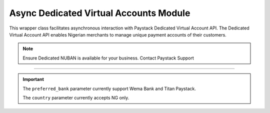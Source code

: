 ===========================================
Async Dedicated Virtual Accounts Module
===========================================


This wrapper class facilitates asynchronous interaction with Paystack Dedicated Virtual Account API.
The Dedicated Virtual Account API enables Nigerian merchants to manage unique payment accounts of their customers.

.. note::

    Ensure Dedicated NUBAN is available for your business. Contact Paystack Support

-----------

.. py:class:: AsyncDedicatedVirtualAccountClientAPI(secret_key: str = None)

    Paystack Customer API Reference: `Dedicated Virtual Account`_

    .. py:method:: async assign_dedicated_virtual_account(email: str, first_name: str, last_name: str, phone: str, preferred_bank: str, country: str, account_number: str | None = None, bvn: str | None = None, bank_code: str | None = None, subaccount: str | None = None, split_code: str | None = None)→ PayStackResponse

        Ensure Dedicated NUBAN is available for your business. Contact Paystack Support

        :param email: The email address associated to the customer
        :type email: str
        :param first_name: The first name of the customer
        :type first_name: str
        :param last_name: The last name of the customer
        :type last_name: str
        :param phone: The phone number associated to the customer
        :type phone: str
        :param preferred_bank: The preferred bank slug for the virtual account
        :type preferred_bank: str
        :param country: The country of the customer
        :type country: str
        :param account_number: The account number associated to the customer
        :type account_number: str, optional
        :param bvn: The bvn of the customer
        :type bvn: str, optional
        :param bank_code: The bank code associated to the customer
        :type bank_code: str, optional
        :param subaccount: Subaccount code of the account you want to split the transaction.
        :type subaccount: str, optional
        :param split_code: The split code of the account you want to split the transaction
        :type split_code: str, optional

        :return: The response from the API.
        :rtype: PayStackResponse object

    .. py:method:: async create_virtual_account(customer_id_or_code: str, preferred_bank: str | None = None, subaccount: str | None = None, split_code: str | None = None, first_name: str | None = None, last_name: str | None = None, phone: str | None = None)→ PayStackResponse

        Create a dedicated virtual account for existing customers. Currently, support Wema Bank and Titan Paystack.

        :param customer_id_or_code: The customer ID or code
        :type customer_id_or_code: str
        :param preferred_bank: Preferred bank slug for the virtual account.
        :type preferred_bank: str, optional
        :param subaccount: Subaccount code of the account you want to split the transaction.
        :type subaccount: str, optional
        :param split_code: The split code of the account you want to split the transaction
        :type split_code: str, optional
        :param first_name: The first name of the customer
        :type first_name: str, optional
        :param last_name: The last name of the customer
        :type last_name: str, optional
        :param phone: The phone number of the customer
        :type phone: str, optional

        :return: The response from the API
        :rtype: PayStackResponse object

    .. py:method:: async deactivate_dedicated_account(dedicated_account_id: int)→ PayStackResponse

        Deactivate a dedicated virtual account

        :param dedicated_account_id: The id of the dedicated virtual account
        :type dedicated_account_id: int

        :return: The response from the API
        :rtype: PayStackResponse object

    .. py:method:: async fetch_bank_providers()→ PayStackResponse

        Fetch bank providers

        :return: The response from the API
        :rtype: PayStackResponse object

    .. py:method:: async fetch_dedicated_account(dedicated_account_id: int)→ PayStackResponse

        Get details of a dedicated virtual account

        :param dedicated_account_id: The id of the dedicated virtual account
        :type dedicated_account_id: int

        :return: The response from the API
        :rtype: PayStackResponse object

    .. py:method:: async list_dedicated_account(active: bool | None = True, currency: str | None = None, provider_slug: str | None = None, bank_id: str | None = None, customer_id: str | None = None)→ PayStackResponse

        List dedicated accounts

        :param active: Shows the status of the dedicated virtual account. (default: True)
        :type active: bool, optional
        :param currency: The currency of the dedicated virtual account
        :type currency: str, optional
        :param provider_slug: The preferred bank slug for the dedicated virtual account in lowercase
        :type provider_slug: str, optional
        :param bank_id: The bank code for the dedicated virtual account
        :type bank_id: str, optional
        :param customer_id: The customer code for the dedicated virtual account
        :type customer_id: str, optional

        :return: The response from the API
        :rtype: PayStackResponse object

    .. py:method:: async remove_split_dedicated_account(account_number: str)→ PayStackResponse

        Remove a split dedicated virtual account

        :param account_number: The account number for the dedicated virtual account
        :type account_number: str

        :return: The response from the API
        :rtype: PayStackResponse object

    .. py:method:: async requery_dedicated_account(account_number: str | None = None, provider_slug: str | None = None, date_transfer: date | None = None)→ PayStackResponse

        Requery a dedicated virtual account for new transactions

        :param account_number: Virtual account number to requery
        :type account_number: str, optional
        :param provider_slug: Virtual account preferred bank in lowercase
        :type provider_slug: str, optional
        :param date_transfer: Date of the transaction made
        :type date_transfer: date, optional

        :return: The response from the API
        :rtype: PayStackResponse object


.. _Dedicated Virtual Account: https://paystack.com/docs/api/dedicated-virtual-account/

.. important::

    The ``preferred_bank`` parameter currently support Wema Bank and Titan Paystack.

    The ``country`` parameter currently accepts NG only.
